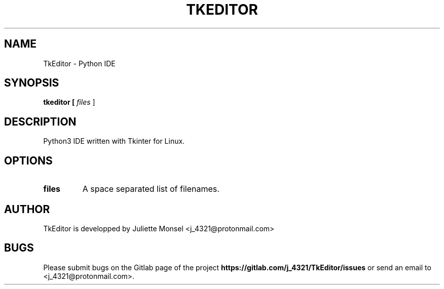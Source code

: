 .TH "TKEDITOR" "1" "May 2019" "tkeditor 1.0.0a0" ""
.SH NAME
TkEditor \- Python IDE
.SH SYNOPSIS
.B tkeditor [ \fIfiles\fR ]
.SH DESCRIPTION
Python3 IDE written with Tkinter for Linux.
.SH OPTIONS
.TP
.BR files
A space separated list of filenames.
.SH AUTHOR
TkEditor is developped by Juliette Monsel <j_4321@protonmail.com>
.SH BUGS
Please submit bugs on the Gitlab page of the project
\fBhttps://gitlab.com/j_4321/TkEditor/issues\fR
or send an email to <j_4321@protonmail.com>.
